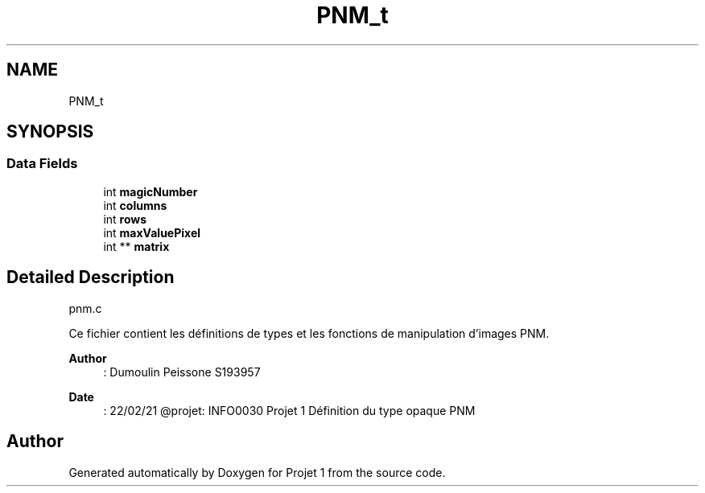 .TH "PNM_t" 3 "Mon Feb 15 2021" "Version 1.0" "Projet 1" \" -*- nroff -*-
.ad l
.nh
.SH NAME
PNM_t
.SH SYNOPSIS
.br
.PP
.SS "Data Fields"

.in +1c
.ti -1c
.RI "int \fBmagicNumber\fP"
.br
.ti -1c
.RI "int \fBcolumns\fP"
.br
.ti -1c
.RI "int \fBrows\fP"
.br
.ti -1c
.RI "int \fBmaxValuePixel\fP"
.br
.ti -1c
.RI "int ** \fBmatrix\fP"
.br
.in -1c
.SH "Detailed Description"
.PP 
pnm\&.c
.PP
Ce fichier contient les définitions de types et les fonctions de manipulation d'images PNM\&.
.PP
\fBAuthor\fP
.RS 4
: Dumoulin Peissone S193957 
.RE
.PP
\fBDate\fP
.RS 4
: 22/02/21 @projet: INFO0030 Projet 1 Définition du type opaque PNM 
.RE
.PP


.SH "Author"
.PP 
Generated automatically by Doxygen for Projet 1 from the source code\&.
